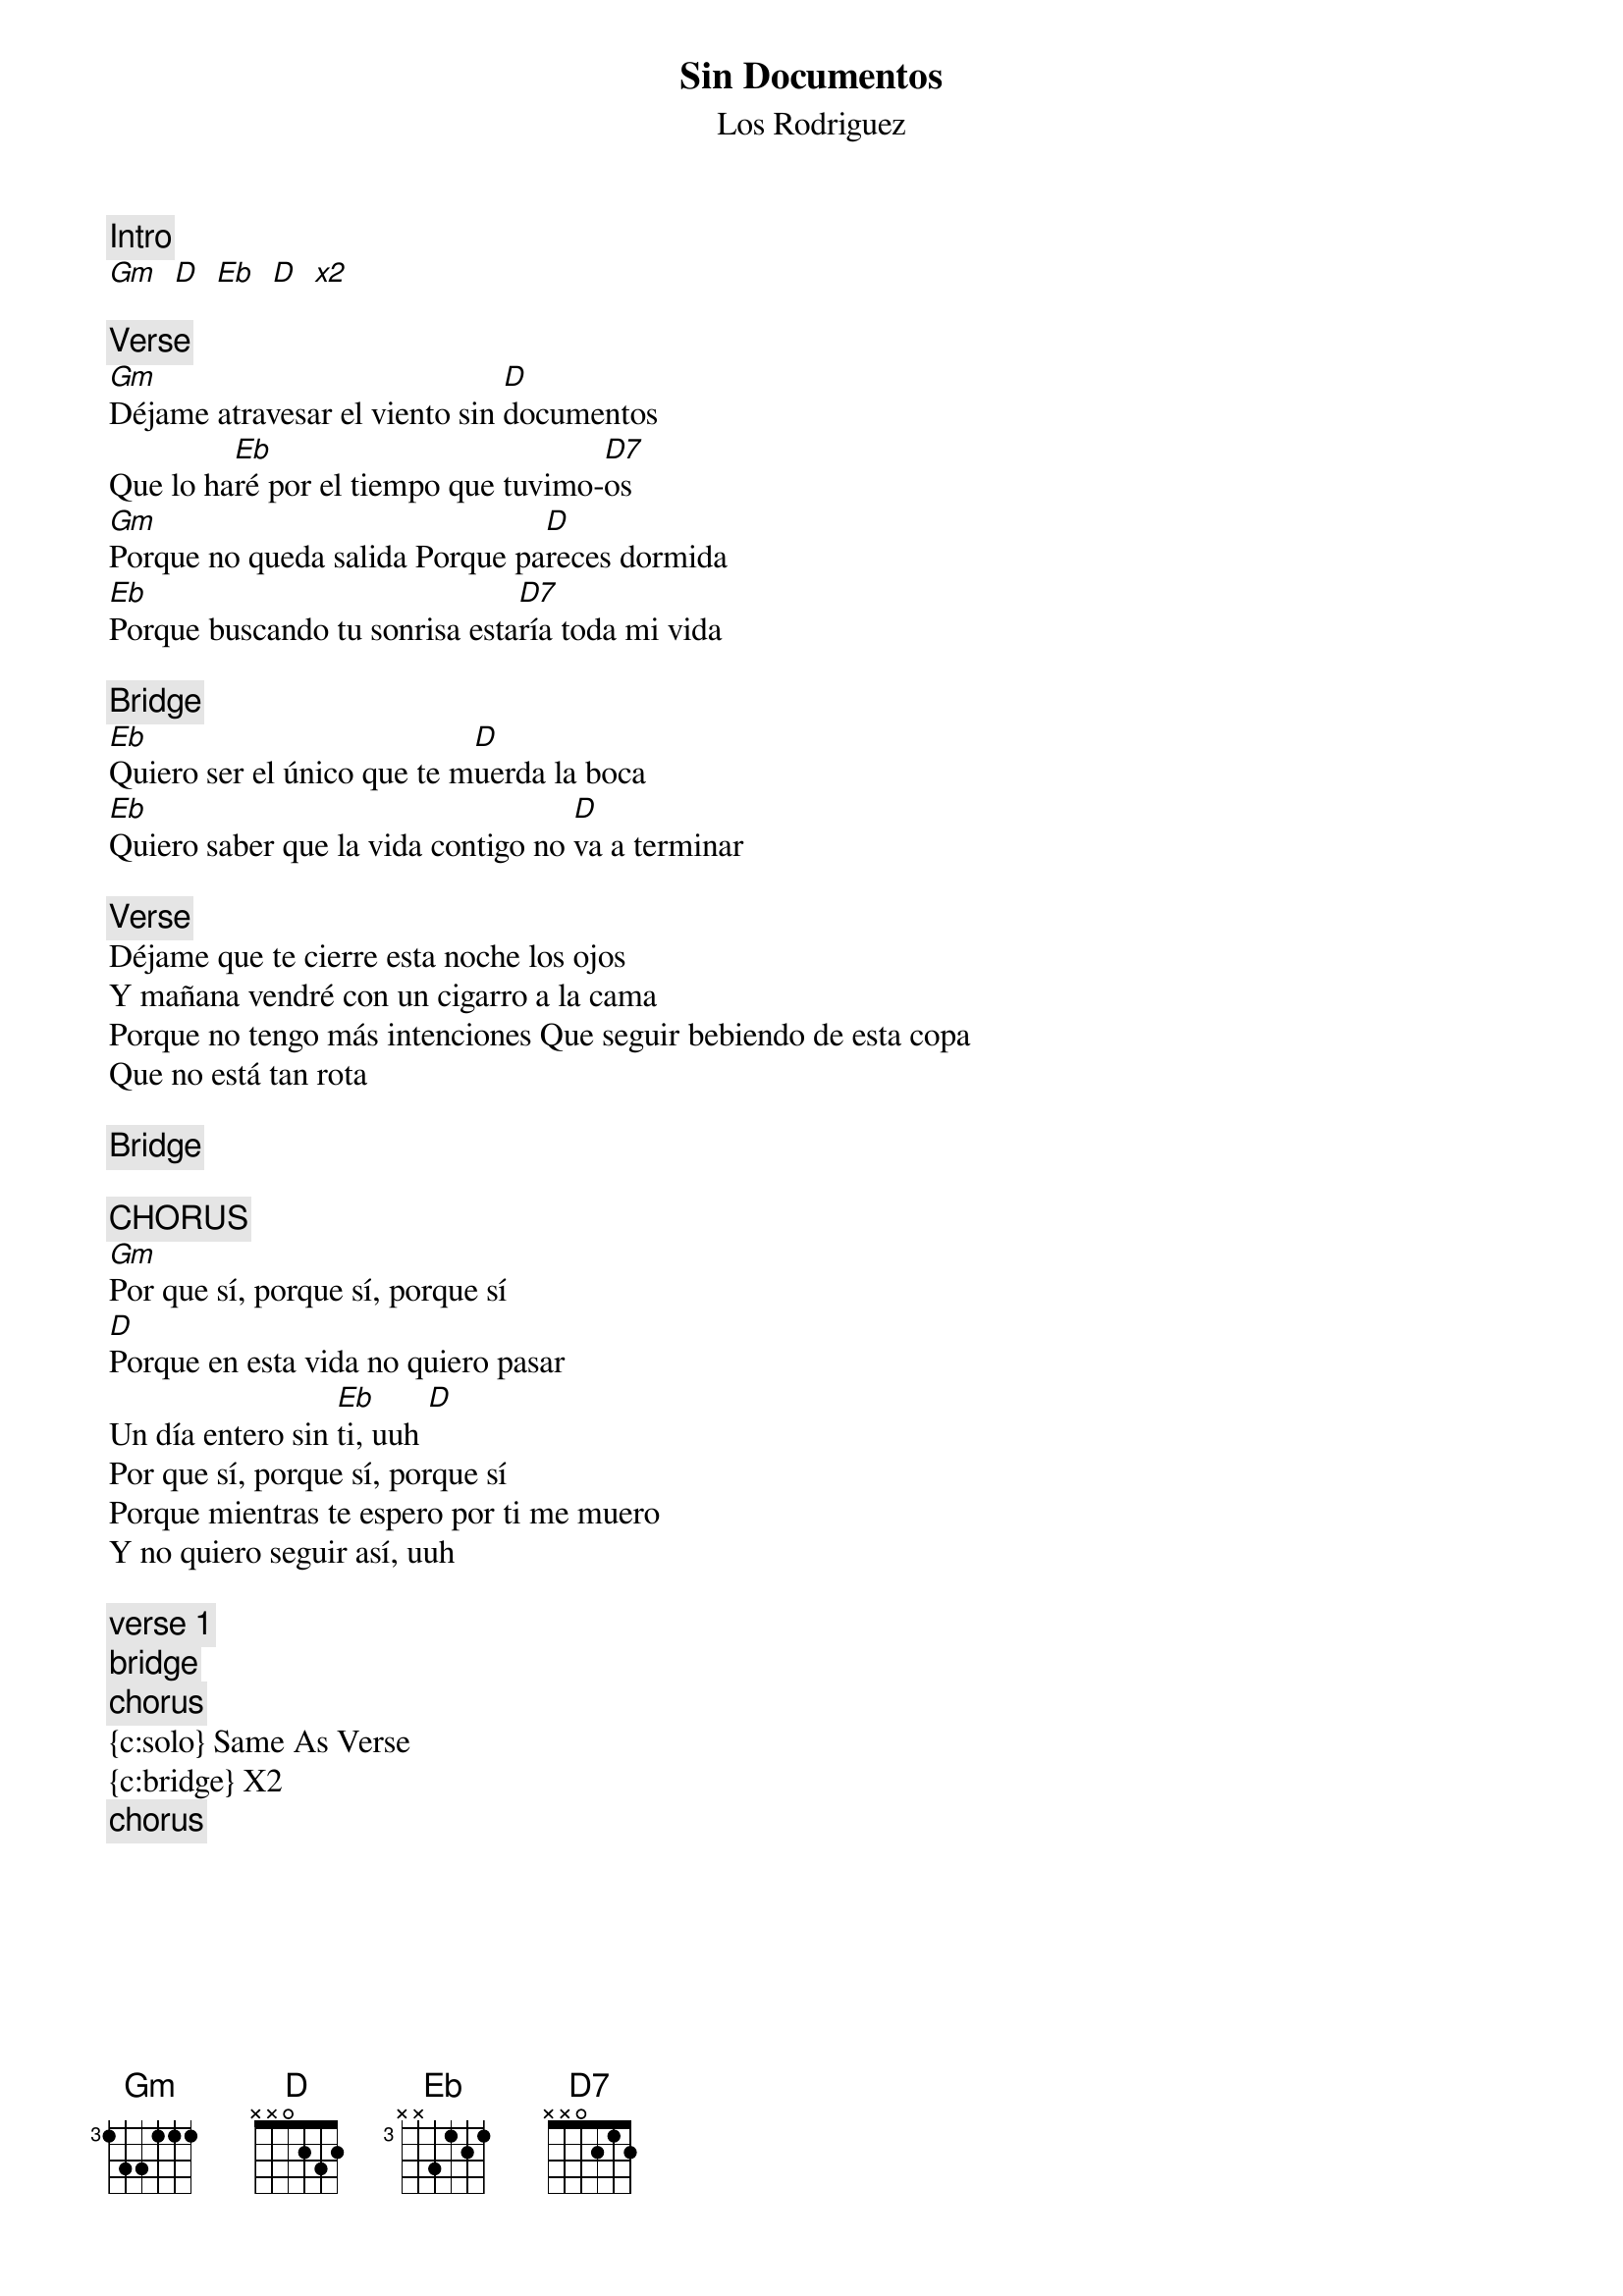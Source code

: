 {t:Sin Documentos}
 {st:Los Rodriguez}
 {artist:Los Rodriguez}
 
{c:Intro}
[Gm   D   Eb   D   x2]

{c:Verse}
[Gm]Déjame atravesar el viento sin [D]documentos
Que lo ha[Eb]ré por el tiempo que tuvimo-[D7]os
[Gm]Porque no queda salida Porque pa[D]reces dormida
[Eb]Porque buscando tu sonrisa esta[D7]ría toda mi vida

{c:Bridge}
[Eb]Quiero ser el único que te m[D]uerda la boca
[Eb]Quiero saber que la vida contigo no [D]va a terminar

{c:Verse}
Déjame que te cierre esta noche los ojos
Y mañana vendré con un cigarro a la cama
Porque no tengo más intenciones Que seguir bebiendo de esta copa
Que no está tan rota

{c:Bridge}

{c:CHORUS}
[Gm]Por que sí, porque sí, porque sí
[D]Porque en esta vida no quiero pasar
Un día entero sin [Eb]ti, uuh [D]
Por que sí, porque sí, porque sí
Porque mientras te espero por ti me muero
Y no quiero seguir así, uuh

{c:verse 1}
{c:bridge}
{c:chorus}
{c:solo} Same As Verse 
{c:bridge} X2
{c:chorus} 
